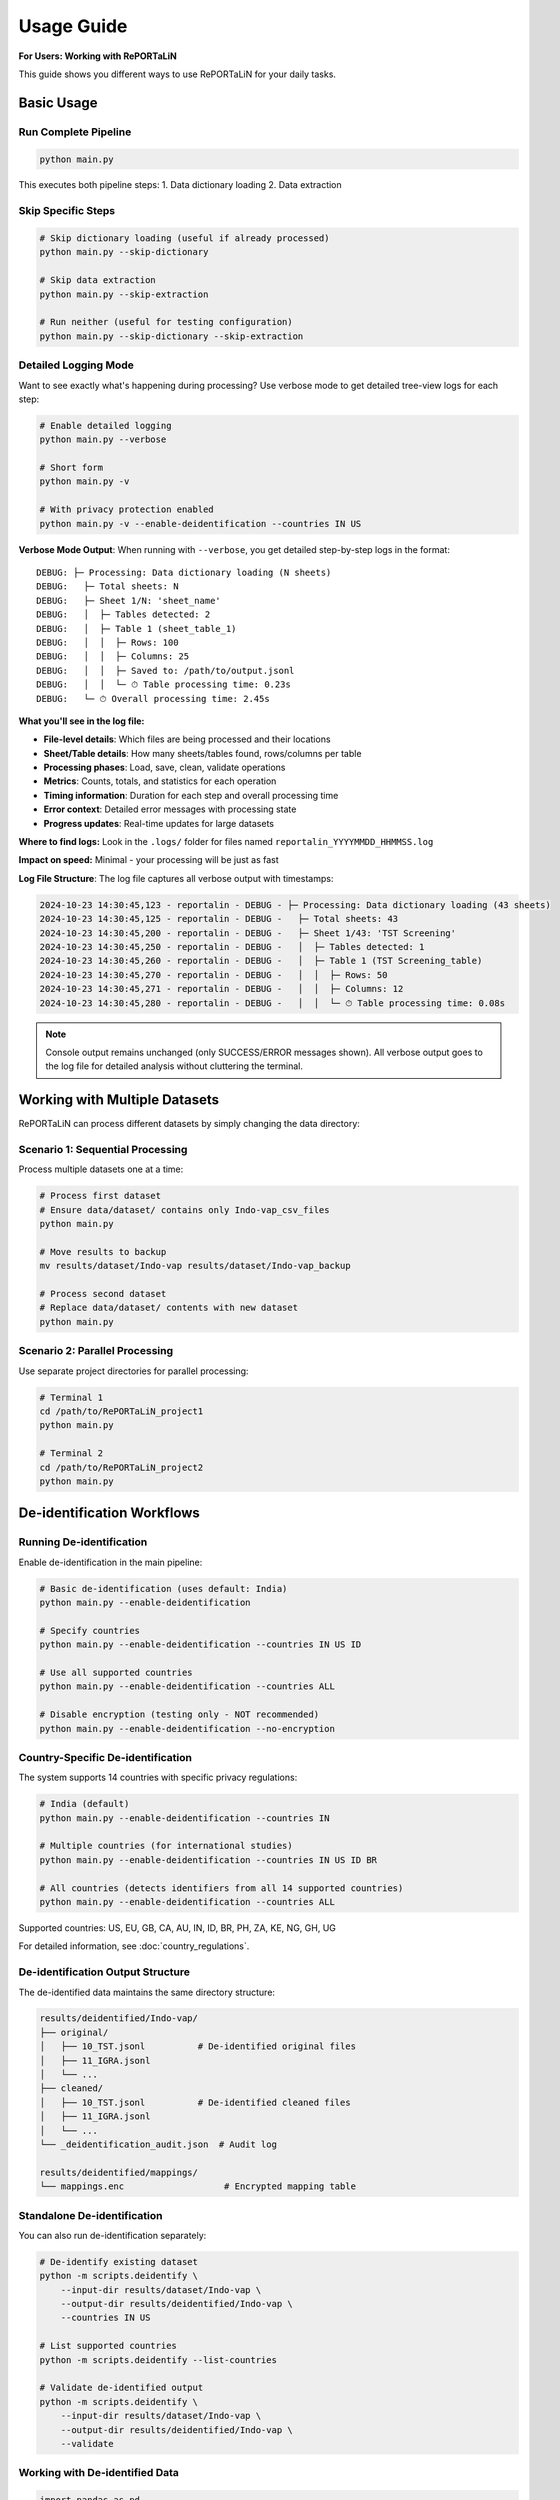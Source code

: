 Usage Guide
===========

**For Users: Working with RePORTaLiN**

This guide shows you different ways to use RePORTaLiN for your daily tasks.

Basic Usage
-----------

Run Complete Pipeline
~~~~~~~~~~~~~~~~~~~~~

.. code-block:: bash

   python main.py

This executes both pipeline steps:
1. Data dictionary loading
2. Data extraction

Skip Specific Steps
~~~~~~~~~~~~~~~~~~~

.. code-block:: bash

   # Skip dictionary loading (useful if already processed)
   python main.py --skip-dictionary

   # Skip data extraction
   python main.py --skip-extraction

   # Run neither (useful for testing configuration)
   python main.py --skip-dictionary --skip-extraction

Detailed Logging Mode
~~~~~~~~~~~~~~~~~~~~~

Want to see exactly what's happening during processing? Use verbose mode to get detailed tree-view logs for each step:

.. code-block:: bash

   # Enable detailed logging
   python main.py --verbose
   
   # Short form
   python main.py -v
   
   # With privacy protection enabled
   python main.py -v --enable-deidentification --countries IN US

**Verbose Mode Output**: When running with ``--verbose``, you get detailed step-by-step logs in the format:

::

    DEBUG: ├─ Processing: Data dictionary loading (N sheets)
    DEBUG:   ├─ Total sheets: N
    DEBUG:   ├─ Sheet 1/N: 'sheet_name'
    DEBUG:   │  ├─ Tables detected: 2
    DEBUG:   │  ├─ Table 1 (sheet_table_1)
    DEBUG:   │  │  ├─ Rows: 100
    DEBUG:   │  │  ├─ Columns: 25
    DEBUG:   │  │  ├─ Saved to: /path/to/output.jsonl
    DEBUG:   │  │  └─ ⏱ Table processing time: 0.23s
    DEBUG:   └─ ⏱ Overall processing time: 2.45s

**What you'll see in the log file:**

- **File-level details**: Which files are being processed and their locations
- **Sheet/Table details**: How many sheets/tables found, rows/columns per table
- **Processing phases**: Load, save, clean, validate operations
- **Metrics**: Counts, totals, and statistics for each operation
- **Timing information**: Duration for each step and overall processing time
- **Error context**: Detailed error messages with processing state
- **Progress updates**: Real-time updates for large datasets

**Where to find logs:** Look in the ``.logs/`` folder for files named ``reportalin_YYYYMMDD_HHMMSS.log``

**Impact on speed:** Minimal - your processing will be just as fast

**Log File Structure**: The log file captures all verbose output with timestamps:

.. code-block:: text

    2024-10-23 14:30:45,123 - reportalin - DEBUG - ├─ Processing: Data dictionary loading (43 sheets)
    2024-10-23 14:30:45,125 - reportalin - DEBUG -   ├─ Total sheets: 43
    2024-10-23 14:30:45,200 - reportalin - DEBUG -   ├─ Sheet 1/43: 'TST Screening'
    2024-10-23 14:30:45,250 - reportalin - DEBUG -   │  ├─ Tables detected: 1
    2024-10-23 14:30:45,260 - reportalin - DEBUG -   │  ├─ Table 1 (TST Screening_table)
    2024-10-23 14:30:45,270 - reportalin - DEBUG -   │  │  ├─ Rows: 50
    2024-10-23 14:30:45,271 - reportalin - DEBUG -   │  │  ├─ Columns: 12
    2024-10-23 14:30:45,280 - reportalin - DEBUG -   │  │  └─ ⏱ Table processing time: 0.08s

.. note::
   Console output remains unchanged (only SUCCESS/ERROR messages shown).
   All verbose output goes to the log file for detailed analysis without cluttering the terminal.

Working with Multiple Datasets
-------------------------------

RePORTaLiN can process different datasets by simply changing the data directory:

Scenario 1: Sequential Processing
~~~~~~~~~~~~~~~~~~~~~~~~~~~~~~~~~~

Process multiple datasets one at a time:

.. code-block:: bash

   # Process first dataset
   # Ensure data/dataset/ contains only Indo-vap_csv_files
   python main.py

   # Move results to backup
   mv results/dataset/Indo-vap results/dataset/Indo-vap_backup

   # Process second dataset
   # Replace data/dataset/ contents with new dataset
   python main.py

Scenario 2: Parallel Processing
~~~~~~~~~~~~~~~~~~~~~~~~~~~~~~~~

Use separate project directories for parallel processing:

.. code-block:: bash

   # Terminal 1
   cd /path/to/RePORTaLiN_project1
   python main.py

   # Terminal 2
   cd /path/to/RePORTaLiN_project2
   python main.py


De-identification Workflows
----------------------------

Running De-identification
~~~~~~~~~~~~~~~~~~~~~~~~~~

Enable de-identification in the main pipeline:

.. code-block:: bash

   # Basic de-identification (uses default: India)
   python main.py --enable-deidentification

   # Specify countries
   python main.py --enable-deidentification --countries IN US ID

   # Use all supported countries
   python main.py --enable-deidentification --countries ALL

   # Disable encryption (testing only - NOT recommended)
   python main.py --enable-deidentification --no-encryption

Country-Specific De-identification
~~~~~~~~~~~~~~~~~~~~~~~~~~~~~~~~~~~

The system supports 14 countries with specific privacy regulations:

.. code-block:: bash

   # India (default)
   python main.py --enable-deidentification --countries IN

   # Multiple countries (for international studies)
   python main.py --enable-deidentification --countries IN US ID BR

   # All countries (detects identifiers from all 14 supported countries)
   python main.py --enable-deidentification --countries ALL

Supported countries: US, EU, GB, CA, AU, IN, ID, BR, PH, ZA, KE, NG, GH, UG

For detailed information, see :doc:`country_regulations`.

De-identification Output Structure
~~~~~~~~~~~~~~~~~~~~~~~~~~~~~~~~~~~

The de-identified data maintains the same directory structure:

.. code-block:: text

   results/deidentified/Indo-vap/
   ├── original/
   │   ├── 10_TST.jsonl          # De-identified original files
   │   ├── 11_IGRA.jsonl
   │   └── ...
   ├── cleaned/
   │   ├── 10_TST.jsonl          # De-identified cleaned files
   │   ├── 11_IGRA.jsonl
   │   └── ...
   └── _deidentification_audit.json  # Audit log

   results/deidentified/mappings/
   └── mappings.enc                   # Encrypted mapping table

Standalone De-identification
~~~~~~~~~~~~~~~~~~~~~~~~~~~~~

You can also run de-identification separately:

.. code-block:: bash

   # De-identify existing dataset
   python -m scripts.deidentify \
       --input-dir results/dataset/Indo-vap \
       --output-dir results/deidentified/Indo-vap \
       --countries IN US

   # List supported countries
   python -m scripts.deidentify --list-countries

   # Validate de-identified output
   python -m scripts.deidentify \
       --input-dir results/dataset/Indo-vap \
       --output-dir results/deidentified/Indo-vap \
       --validate

Working with De-identified Data
~~~~~~~~~~~~~~~~~~~~~~~~~~~~~~~~

.. code-block:: python

   import pandas as pd

   # Read de-identified file
   df = pd.read_json('results/deidentified/Indo-vap/cleaned/10_TST.jsonl', lines=True)
   
   # PHI/PII has been replaced with pseudonyms
   print(df.head())
   # Shows: [PATIENT-X7Y2], [SSN-A4B8], [DATE-1], etc.

For complete de-identification documentation, see :doc:`deidentification`.

Understanding Progress Output
------------------------------

Progress Bars and Status Messages
~~~~~~~~~~~~~~~~~~~~~~~~~~~~~~~~~~

RePORTaLiN provides real-time feedback during processing using progress bars:

.. code-block:: text

   Processing Files: 100%|████████████████| 43/43 [00:15<00:00,  2.87files/s]
   ✓ Processing 10_TST.xlsx: 1,234 rows
   ✓ Processing 11_IGRA.xlsx: 2,456 rows
   ...
   
   Summary:
   --------
   Successfully processed: 43 files
   Total records: 50,123
   Time elapsed: 15.2 seconds

**Key Features**:

- **tqdm progress bars**: Show percentage, speed, and time remaining
- **Clean output**: Status messages use ``tqdm.write()`` to avoid interfering with progress bars
- **Real-time updates**: Instant feedback on current operation
- **Summary statistics**: Final counts and timing information

**Modules with Progress Tracking**:

1. **Data Dictionary Loading** (``load_dictionary.py``):
   
   - Progress bar for processing sheets
   - Status messages for each table extracted
   - Summary of tables created

2. **Data Extraction** (``extract_data.py``):
   
   - Progress bar for files being processed
   - Per-file row counts
   - Final summary with totals

3. **De-identification** (``deidentify.py``):
   
   - Progress bar for batch processing
   - Detection statistics per file
   - Final summary with replacement counts

**Note**: Progress bars require the ``tqdm`` library, which is installed automatically with ``pip install -r requirements.txt``.

Verbose Logging Details
-----------------------

Understanding Verbose Output
~~~~~~~~~~~~~~~~~~~~~~~~~~~~~

Each pipeline step (Dictionary Loading, Data Extraction, De-identification) produces detailed tree-view logs when ``--verbose`` is enabled.

**Step 0: Data Dictionary Loading**

Verbose output shows the processing of Excel sheets and detected tables:

.. code-block:: text

    ├─ Processing: dictionary_file.xlsx (43 sheets)
    │  ├─ Total sheets: 43
    │  ├─ Sheet 1/43: 'TST Screening v1.0'
    │  │  ├─ Loading Excel file
    │  │  │  ├─ Rows: 45
    │  │  │  ├─ Columns: 15
    │  │  ├─ Tables detected: 1
    │  │  ├─ Table 1 (TST_Screening_table)
    │  │  │  ├─ Rows: 44
    │  │  │  ├─ Columns: 15
    │  │  │  ├─ Saved to: /path/to/TST_Screening/TST_Screening_table.jsonl
    │  │  │  └─ ⏱ Table processing time: 0.15s
    │  │  └─ ⏱ Sheet processing time: 0.18s
    │  └─ ⏱ Overall processing time: 45.23s

**What this tells you:**
- Total sheets and which sheet is being processed
- Number of tables found in each sheet
- Rows/columns for each table
- Time taken for each table and sheet
- Output file locations

**Step 1: Data Extraction**

Verbose output shows file processing with duplicate column removal:

.. code-block:: text

    ├─ Processing: Data extraction (65 files)
    │  ├─ Total files to process: 65
    │  ├─ File 1/65: 10_TST.xlsx
    │  │  ├─ Loading Excel file
    │  │  │  ├─ Rows: 412
    │  │  │  ├─ Columns: 28
    │  │  ├─ Saving original version
    │  │  │  ├─ Created: 10_TST.jsonl (412 records)
    │  │  ├─ Cleaning duplicate columns
    │  │  │  ├─ Marking SUBJID2 for removal (duplicate of SUBJID)
    │  │  │  ├─ Keeping NAME_ALT (different from NAME)
    │  │  │  ├─ Removed 3 duplicate columns: SUBJID2, AGE_2, PHONE_3
    │  │  ├─ Saving cleaned version
    │  │  │  ├─ Created: 10_TST.jsonl (412 records)
    │  │  │  └─ ⏱ Total processing time: 0.45s
    │  │  ├─ File 2/65: 11_IGRA.xlsx
    │  │  │  ...
    │  └─ ⏱ Overall extraction time: 32.15s

**What this tells you:**
- Which file is being processed and current progress
- Rows/columns in the source file
- Duplicate column detection and removal
- Records created for original and cleaned versions
- Processing time per file

**Step 2: De-identification** (when ``--enable-deidentification`` is used)

Verbose output shows de-identification and validation details:

.. code-block:: text

    ├─ Processing: De-identification (65 files)
    │  ├─ Total files to process: 65
    │  ├─ File 1/65: results/dataset/original/10_TST.jsonl
    │  │  ├─ Reading and de-identifying records
    │  │  │  ├─ Processed 100 records...
    │  │  │  ├─ Processed 200 records...
    │  │  │  ├─ Processed 412 records
    │  │  ├─ Records processed: 412
    │  │  └─ ⏱ File processing time: 0.89s
    │  ├─ File 2/65: results/dataset/original/11_IGRA.jsonl
    │  │  ...
    │  └─ ⏱ Overall de-identification time: 78.34s
    │
    ├─ Processing: Dataset validation (65 files)
    │  ├─ Total files to validate: 65
    │  ├─ File 1/65: 10_TST.jsonl
    │  │  ├─ Records validated: 412
    │  │  └─ ⏱ File validation time: 0.12s
    │  └─ ⏱ Overall validation time: 8.45s

**What this tells you:**
- De-identification progress with record counts
- Validation results per file
- Processing and validation times
- Any PHI/PII issues detected during validation

**Analyzing Log Files**

When processing completes, analyze the log file in `.logs/`:

.. code-block:: bash

    # View the latest log file
    tail -f .logs/reportalin_*.log
    
    # Search for specific errors
    grep "ERROR" .logs/reportalin_*.log
    
    # Count operations
    grep "✓ Complete" .logs/reportalin_*.log | wc -l
    
    # Extract timing information
    grep "⏱" .logs/reportalin_*.log

**Performance Tuning**: Use verbose logs to identify bottlenecks:

- If table processing is slow: Check for large tables or memory issues
- If file extraction is slow: Check for duplicate column detection overhead
- If de-identification is slow: Check for slow pattern matching or encryption

See Also
--------

For additional information:

- :doc:`quickstart`: Quick start guide
- :doc:`configuration`: Configuration options
- :doc:`deidentification`: Complete de-identification guide
- :doc:`country_regulations`: Country-specific privacy regulations
- :doc:`troubleshooting`: Common issues and solutions
